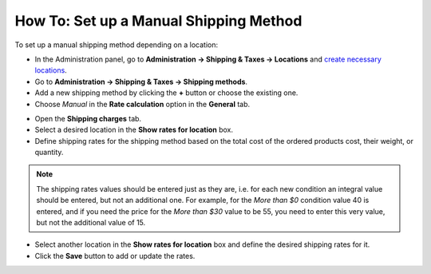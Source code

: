 ***************************************
How To: Set up a Manual Shipping Method
***************************************

To set up a manual shipping method depending on a location:

*   In the Administration panel, go to **Administration → Shipping & Taxes → Locations** and `create necessary locations <http://docs.cs-cart.com/4.3.x/user_guide/shipping_and_taxes/locations/set_location.html>`_.
*   Go to **Administration → Shipping & Taxes → Shipping methods**.
*   Add a new shipping method by clicking the **+** button or choose the existing one.
*   Choose *Manual* in the **Rate calculation** option in the **General** tab.

.. image:: img/manual_shipping.png
    :align: center
    :alt: Manual shipping method


*   Open the **Shipping charges** tab.
*   Select a desired location in the **Show rates for location** box.
*   Define shipping rates for the shipping method based on the total cost of the ordered products cost, their weight, or quantity.

.. note::

	The shipping rates values should be entered just as they are, i.e. for each new condition an integral value should be entered, but not an additional one. For example, for the *More than $0* condition value 40 is entered, and if you need the price for the *More than $30* value to be 55, you need to enter this very value, but not the additional value of 15.

*   Select another location in the **Show rates for location** box and define the desired shipping rates for it.
*   Click the **Save** button to add or update the rates.

.. image:: img/dependencies.png
    :align: center
    :alt: Shipping charges